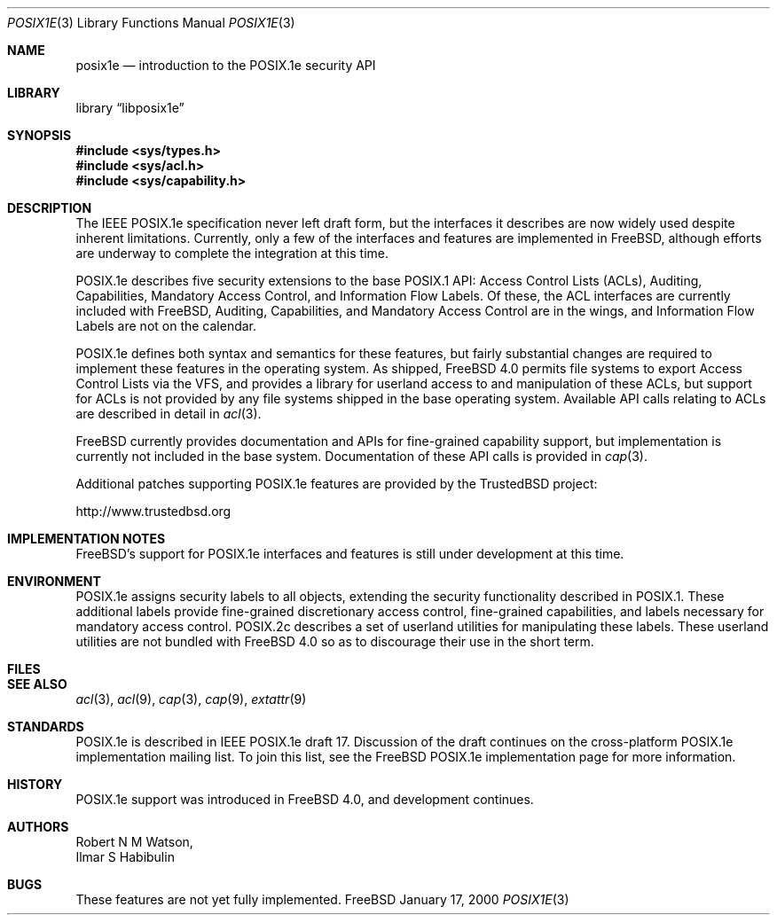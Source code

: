 .\"-
.\" Copyright (c) 2000 Robert N. M. Watson
.\" All rights reserved.
.\"
.\" Redistribution and use in source and binary forms, with or without
.\" modification, are permitted provided that the following conditions
.\" are met:
.\" 1. Redistributions of source code must retain the above copyright
.\"    notice, this list of conditions and the following disclaimer.
.\" 2. Redistributions in binary form must reproduce the above copyright
.\"    notice, this list of conditions and the following disclaimer in the
.\"    documentation and/or other materials provided with the distribution.
.\"
.\" THIS SOFTWARE IS PROVIDED BY THE AUTHOR AND CONTRIBUTORS ``AS IS'' AND
.\" ANY EXPRESS OR IMPLIED WARRANTIES, INCLUDING, BUT NOT LIMITED TO, THE
.\" IMPLIED WARRANTIES OF MERCHANTABILITY AND FITNESS FOR A PARTICULAR PURPOSE
.\" ARE DISCLAIMED.  IN NO EVENT SHALL THE AUTHOR OR CONTRIBUTORS BE LIABLE
.\" FOR ANY DIRECT, INDIRECT, INCIDENTAL, SPECIAL, EXEMPLARY, OR CONSEQUENTIAL
.\" DAMAGES (INCLUDING, BUT NOT LIMITED TO, PROCUREMENT OF SUBSTITUTE GOODS
.\" OR SERVICES; LOSS OF USE, DATA, OR PROFITS; OR BUSINESS INTERRUPTION)
.\" HOWEVER CAUSED AND ON ANY THEORY OF LIABILITY, WHETHER IN CONTRACT, STRICT
.\" LIABILITY, OR TORT (INCLUDING NEGLIGENCE OR OTHERWISE) ARISING IN ANY WAY
.\" OUT OF THE USE OF THIS SOFTWARE, EVEN IF ADVISED OF THE POSSIBILITY OF
.\" SUCH DAMAGE.
.\"
.\" $FreeBSD$
.\"
.Dd January 17, 2000
.Dt POSIX1E 3
.Os FreeBSD
.Sh NAME
.Nm posix1e
.Nd introduction to the POSIX.1e security API
.Sh LIBRARY
.Lb libposix1e
.Sh SYNOPSIS
.Fd #include <sys/types.h>
.Fd #include <sys/acl.h>
.\" .Fd #include <sys/audit.h>
.Fd #include <sys/capability.h>
.\" .Fd #include <sys/mac.h>
.Sh DESCRIPTION
The IEEE POSIX.1e specification never left draft form, but the interfaces
it describes are now widely used despite inherent limitations.  Currently,
only a few of the interfaces and features are implemented in
.Fx ,
although efforts are underway to complete the integration at this time.
.Pp
POSIX.1e describes five security extensions to the base POSIX.1 API:
Access Control Lists (ACLs), Auditing, Capabilities, Mandatory Access
Control, and Information Flow Labels.  Of these, the ACL interfaces are
currently included with
.Fx ,
Auditing, Capabilities, and Mandatory
Access Control are in the wings, and Information Flow Labels are not on
the calendar.
.Pp
POSIX.1e defines both syntax and semantics for these features, but fairly
substantial changes are required to implement these features in the 
operating system.  As shipped,
.Fx 4.0
permits file systems to export
Access Control Lists via the VFS, and provides a library for userland
access to and manipulation of these ACLs, but support for ACLs is not
provided by any file systems shipped in the base operating system.
Available API calls relating to ACLs are described in detail in
.Xr acl 3 .
.Pp
.Fx
currently provides documentation and APIs for fine-grained capability
support, but implementation is currently not included in the base
system.  Documentation of these API calls is provided in
.Xr cap 3 .
.Pp
Additional patches supporting POSIX.1e features are provided by the
TrustedBSD project:
.Pp
http://www.trustedbsd.org
.Sh IMPLEMENTATION NOTES
.Fx Ns 's
support for POSIX.1e interfaces and features is still under
development at this time.
.Sh ENVIRONMENT
POSIX.1e assigns security labels to all objects, extending the security
functionality described in POSIX.1.  These additional labels provide
fine-grained discretionary access control, fine-grained capabilities,
and labels necessary for mandatory access control.  POSIX.2c describes
a set of userland utilities for manipulating these labels.  These userland
utilities are not bundled with
.Fx 4.0
so as to discourage their
use in the short term.
.Sh FILES
.Sh SEE ALSO
.Xr acl 3 ,
.Xr acl 9 ,
.Xr cap 3 ,
.Xr cap 9 ,
.Xr extattr 9
.Sh STANDARDS
POSIX.1e is described in IEEE POSIX.1e draft 17.  Discussion
of the draft continues on the cross-platform POSIX.1e implementation
mailing list.  To join this list, see the
.Fx
POSIX.1e implementation
page for more information.
.Sh HISTORY
POSIX.1e support was introduced in
.Fx 4.0 ,
and development continues.
.Sh AUTHORS
.An Robert N M Watson ,
.An Ilmar S Habibulin
.Sh BUGS
These features are not yet fully implemented.
